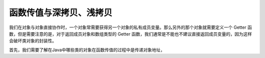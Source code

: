 ==========================
函数传值与深拷贝、浅拷贝
==========================



我们在对象与对象直接协作时，一个对象常需要获得另一个对象的私有成员变量。那么另外的那个对象就需要定义一个 Getter 函数，但是需要注意的是，对于返回成员对象和数组类型的 Getter 函数，我们通常是不能也不建议直接返回成员变量的，因为这样会破坏类对象的封装性。

首先，我们需要了解在Java中哪些类的对象在函数传值的过程中是传递对象地址，